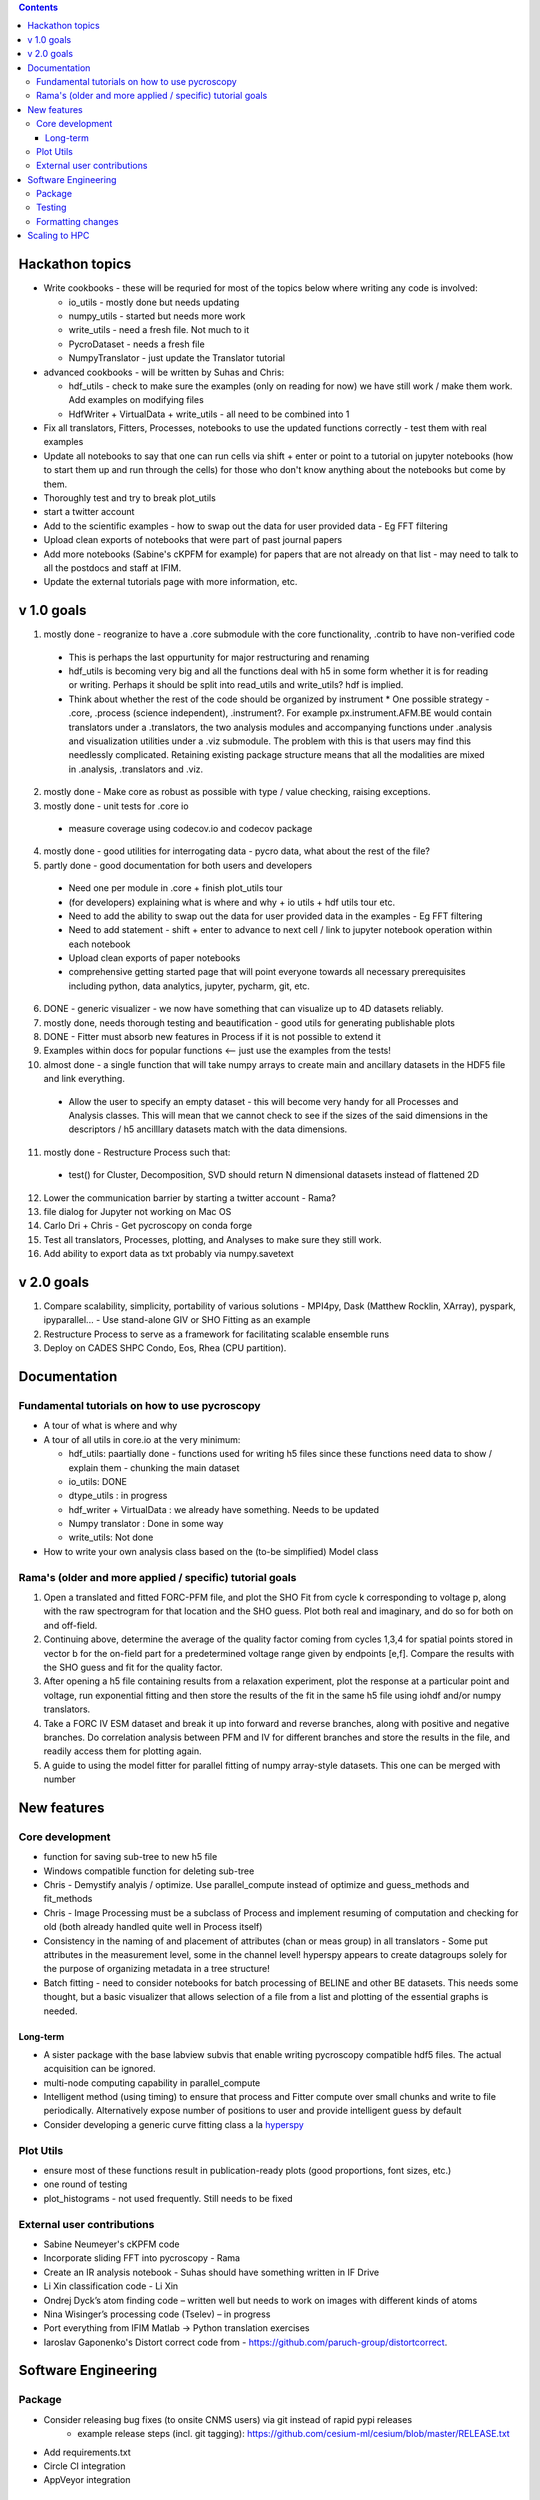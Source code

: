 .. contents::


Hackathon topics
----------------
* Write cookbooks - these will be requried for most of the topics below where writing any code is involved:

  * io_utils - mostly done but needs updating
  * numpy_utils - started but needs more work
  * write_utils - need a fresh file. Not much to it
  * PycroDataset - needs a fresh file
  * NumpyTranslator - just update the Translator tutorial
  
* advanced cookbooks - will be written by Suhas and Chris:

  * hdf_utils - check to make sure the examples (only on reading for now) we have still work / make them work. Add examples on modifying files
  * HdfWriter + VirtualData + write_utils - all need to be combined into 1
  
* Fix all translators, Fitters, Processes, notebooks to use the updated functions correctly - test them with real examples
* Update all notebooks to say that one can run cells via shift + enter or point to a tutorial on jupyter notebooks (how to start them up and run through the cells) for those who don't know anything about the notebooks but come by them.
* Thoroughly test and try to break plot_utils
* start a twitter account
* Add to the scientific examples - how to swap out the data for user provided data - Eg FFT filtering
* Upload clean exports of notebooks that were part of past journal papers
* Add more notebooks (Sabine's cKPFM for example) for papers that are not already on that list - may need to talk to all the postdocs and staff at IFIM.
* Update the external tutorials page with more information, etc.

v 1.0 goals
-----------
1. mostly done - reogranize to have a .core submodule with the core functionality, .contrib to have non-verified code

  * This is perhaps the last oppurtunity for major restructuring and renaming
  * hdf_utils is becoming very big and all the functions deal with h5 in some form whether it is for reading or writing. Perhaps it should be split into read_utils and write_utils? hdf is implied.
  * Think about whether the rest of the code should be organized by instrument
    * One possible strategy - .core, .process (science independent), .instrument?. For example px.instrument.AFM.BE would contain translators under a .translators, the two analysis modules and accompanying functions under .analysis and visualization utilities under a .viz submodule. The problem with this is that users may find this needlessly complicated. Retaining existing package structure means that all the modalities are mixed in .analysis, .translators and .viz. 
2. mostly done - Make core as robust as possible with type / value checking, raising exceptions. 
3. mostly done - unit tests for .core io

 * measure coverage using codecov.io and codecov package
4. mostly done - good utilities for interrogating data - pycro data, what about the rest of the file?
5. partly done - good documentation for both users and developers

  * Need one per module in .core + finish plot_utils tour
  * (for developers) explaining what is where and why + io utils + hdf utils tour etc.
  * Need to add the ability to swap out the data for user provided data in the examples - Eg FFT filtering
  * Need to add statement - shift + enter to advance to next cell / link to jupyter notebook operation within each notebook
  * Upload clean exports of paper notebooks
  * comprehensive getting started page that will point everyone towards all necessary prerequisites including python, data analytics, jupyter, pycharm, git, etc.
  
6. DONE - generic visualizer - we now have something that can visualize up to 4D datasets reliably.
7. mostly done, needs thorough testing and beautification - good utils for generating publishable plots
8. DONE - Fitter must absorb new features in Process if it is not possible to extend it
9. Examples within docs for popular functions <-- just use the examples from the tests!
10. almost done - a single function that will take numpy arrays to create main and ancillary datasets in the HDF5 file and link everything.  
 
  * Allow the user to specify an empty dataset - this will become very handy for all Processes and Analysis classes. This will mean that we cannot check to see if the sizes of the said dimensions in the descriptors / h5 ancilllary datasets match with the data dimensions. 
11. mostly done - Restructure Process such that:
  * test() for Cluster, Decomposition, SVD should return N dimensional datasets instead of flattened 2D
12. Lower the communication barrier by starting a twitter account - Rama?
13. file dialog for Jupyter not working on Mac OS
14. Carlo Dri + Chris - Get pycroscopy on conda forge
15. Test all translators, Processes, plotting, and Analyses to make sure they still work.
16. Add ability to export data as txt probably via numpy.savetext

v 2.0 goals
-----------
1. Compare scalability, simplicity, portability of various solutions - MPI4py, Dask (Matthew Rocklin, XArray), pyspark, ipyparallel... - Use stand-alone GIV or SHO Fitting as an example
2. Restructure Process to serve as a framework for facilitating scalable ensemble runs
3. Deploy on CADES SHPC Condo, Eos, Rhea (CPU partition).

Documentation
-------------

Fundamental tutorials on how to use pycroscopy
~~~~~~~~~~~~~~~~~~~~~~~~~~~~~~~~~~~~~~~~
* A tour of what is where and why
* A tour of all utils in core.io at the very minimum:
  
  * hdf_utils: paartially done - functions used for writing h5 files since these functions need data to show / explain them - chunking the main dataset
  * io_utils: DONE
  * dtype_utils : in progress
  * hdf_writer + VirtualData : we already have something. Needs to be updated
  * Numpy translator : Done in some way
  * write_utils: Not done
* How to write your own analysis class based on the (to-be simplified) Model class

Rama's (older and more applied / specific) tutorial goals
~~~~~~~~~~~~~~~~~~~~
1. Open a translated and fitted FORC-PFM file, and plot the SHO Fit from cycle k corresponding to voltage p, along with the raw spectrogram for that location and the SHO guess. Plot both real and imaginary, and do so for both on and off-field.
2. Continuing above, determine the average of the quality factor coming from cycles 1,3,4 for spatial points stored in vector b for the on-field part for a predetermined voltage range given by endpoints [e,f]. Compare the results with the SHO guess and fit for the quality factor.
3. After opening a h5 file containing results from a relaxation experiment, plot the response at a particular point and voltage, run exponential fitting and then store the results of the fit in the same h5 file using iohdf and/or numpy translators.
4. Take a FORC IV ESM dataset and break it up into forward and reverse branches, along with positive and negative branches. Do correlation analysis between PFM and IV for different branches and store the results in the file, and readily access them for plotting again.
5. A guide to using the model fitter for parallel fitting of numpy array-style datasets. This one can be merged with number 

New features
------------
Core development
~~~~~~~~~~~~~~~~
* function for saving sub-tree to new h5 file
* Windows compatible function for deleting sub-tree
* Chris - Demystify analyis / optimize. Use parallel_compute instead of optimize and guess_methods and fit_methods
* Chris - Image Processing must be a subclass of Process and implement resuming of computation and checking for old (both already handled quite well in Process itself)
* Consistency in the naming of and placement of attributes (chan or meas group) in all translators - Some put attributes in the measurement level, some in the channel level! hyperspy appears to create datagroups solely for the purpose of organizing metadata in a tree structure! 
* Batch fitting - need to consider notebooks for batch processing of BELINE and other BE datasets. This needs some thought, but a basic visualizer that allows selection of a file from a list and plotting of the essential graphs is needed.

Long-term
^^^^^^^^^
* A sister package with the base labview subvis that enable writing pycroscopy compatible hdf5 files. The actual acquisition can be ignored.
* multi-node computing capability in parallel_compute
* Intelligent method (using timing) to ensure that process and Fitter compute over small chunks and write to file periodically. Alternatively expose number of positions to user and provide intelligent guess by default
* Consider developing a generic curve fitting class a la `hyperspy <http://nbviewer.jupyter.org/github/hyperspy/hyperspy-demos/blob/master/Fitting_tutorial.ipynb>`_

Plot Utils
~~~~~~~~~
* ensure most of these functions result in publication-ready plots (good proportions, font sizes, etc.)
* one round of testing
* plot_histograms - not used frequently. Still needs to be fixed

External user contributions
~~~~~~~~~~~~~~~~~~~~~~~~~~~
* Sabine Neumeyer's cKPFM code
* Incorporate sliding FFT into pycroscopy - Rama
* Create an IR analysis notebook - Suhas should have something written in IF Drive
* Li Xin classification code - Li Xin
* Ondrej Dyck’s atom finding code – written well but needs to work on images with different kinds of atoms
* Nina Wisinger’s processing code (Tselev) – in progress
* Port everything from IFIM Matlab -> Python translation exercises
* Iaroslav Gaponenko's Distort correct code from - https://github.com/paruch-group/distortcorrect.

Software Engineering
--------------------

Package
~~~~~~~
* Consider releasing bug fixes (to onsite CNMS users) via git instead of rapid pypi releases 
   * example release steps (incl. git tagging): https://github.com/cesium-ml/cesium/blob/master/RELEASE.txt
* Add requirements.txt
* Circle CI integration
* AppVeyor integration

Testing
~~~~~~~
* Use https://docs.pytest.org/en/latest/ instead of nose (nose is no longer maintained)
*	Write test code for scientific functions in addition to just core
*	Longer tests using data (real or generated) for the workflow tests

Formatting changes
~~~~~~~~~~~~~~~~~~
*	Fix remaining PEP8 problems
*	Ensure code and documentation is standardized

Scaling to HPC
-------------------
We have two kinds of large computational jobs and one kind of large I/O job:

* I/O - reading and writing large amounts of data:

  * MPI clearly works with very high performance parallel read and write
  * Dask also works but performance is a question. Look at NERSC (Matthew Rocklin et al.)
  * Spark / HDFS requires investigation
   
* Computation:

  1. Machine learning and Statistics
   
    * Use custom algorithms developed for BEAM - NO one is willing to salvage code
   
      * Advantage - Optimized (and tested) for various HPC environments
      * Disadvantages:

        * Need to integarate non-python code
        * We only have a handful of these. NOT future compatible
            
    * OR continue using a single FAT node for these jobs
            
      * Advantages:
            
        * No optimization required
        * Continue using the same scikit learn packages
      * Disadvantage - Is not optimized for HPC
         
    * OR use pbdR / write pbdPy (wrappers around pbdR)
        
      * Advantages:
            
        * Already optimized / mature project
        * In-house project (good support) 
      * Disadvantages:
            
        * Dependant on pbdR for implementing new algorithms
            
  2. Embarrasingly parallel analysis / processing. Can be scaled using:
   
    * Dask - An inplace replacement of multiprocessing will work on laptops and clusters. More elegant and easier to write and maintain compared to MPI at the cost of efficiency
            
      * simple dask netcdf example: http://matthewrocklin.com/blog/work/2016/02/26/dask-distributed-part-3
    * MPI - Need alternatives to Optimize / Process classes - Best efficiency but a pain to implement
    * Spark?
    * ipyParallel?
